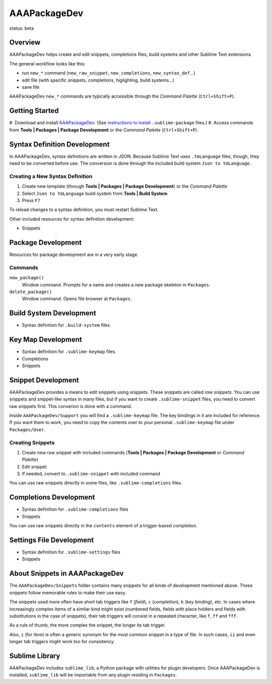 =============
AAAPackageDev
=============

status: beta

Overview
========

AAAPackageDev helps create and edit snippets, completions files, build systems
and other Sublime Text extensions.

The general workflow looks like this:

- run ``new_*`` command (``new_raw_snippet``, ``new_completions``, ``new_syntax_def``...)
- edit file (with specific snippets, completions, higlighting, build systems...)
- save file

AAAPackageDev ``new_*`` commands are typically accessible through the *Command
Palette* (``Ctrl+Shift+P``).


Getting Started
===============

#. Download and install `AAAPackageDev`_. (See `instructions to install`_ 
``.sublime-package`` files.)
#. Access commands from **Tools | Packages | Package Development** or the *Command Palette* (``Ctrl+Shift+P``).

.. _AAAPackageDev: https://bitbucket.org/guillermooo/aaapackagedev/downloads/AAAPackageDev.sublime-package
.. _instructions to install: http://sublimetext.info/docs/en/extensibility/packages.html#installation-of-packages-with-sublime-package-archives


Syntax Definition Development
=============================

In AAAPackageDev, syntax definitions are written in JSON. Because Sublime Text
uses ``.tmLanguage`` files, though, they need to be converted before use. The
conversion is done through the included build system ``Json to tmLanguage``.

Creating a New Syntax Definition
********************************

#. Create new template (through **Tools | Packages | Package Development**) or the *Command Palette*
#. Select ``Json to tmLanguage`` build system from **Tools | Build System**
#. Press ``F7``

To reload changes to a syntax definition, you must restart Sublime Text.

Other included resources for syntax definition development:

* Snippets


Package Development
===================

Resources for package development are in a very early stage.

Commands
********

``new_package()``
	Window command. Prompts for a name and creates a new package skeleton in ``Packages``.

``delete_package()``
	Window command. Opens file browser at ``Packages``.


.. Completions
.. -----------
.. 
.. * sublime text plugin dev (off by default)
.. Will clutter your completions list in any kind of python dev.
.. To turn on, change scope selector so ``source.python``.


Build System Development
========================

* Syntax definition for ``.build-system`` files.


Key Map Development
===================

* Syntax definition for ``.sublime-keymap`` files.
* Completions
* Snippets


Snippet Development
===================

AAAPackageDev provides a means to edit snippets using snippets. These snippets
are called *raw snippets*. You can use snippets and snippet-like syntax in many
files, but if you want to create ``.sublime-snippet`` files, you need to convert
raw snippets first. This converion is done with a command.

Inside ``AAAPackageDev/Support`` you will find a ``.sublime-keymap`` file.
The key bindings in it are included for reference. If you want them to work,
you need to copy the contents over to your personal ``.sublime-keymap`` file
under ``Packages/User``.

Creating Snippets
*****************

#. Create new raw snippet with included commands (**Tools | Packages | Package Development** or *Command Palette*)
#. Edit snippet
#. If needed, convert to ``.sublime-snippet`` with included command

You can use raw snippets directly in some files, like ``.sublime-completions`` files.


Completions Development
=======================

* Syntax definition for ``.sublime-completions`` files
* Snippets

You can use raw snippets directly in the ``contents`` element of a trigger-based
completion.


Settings File Development
=========================

* Syntax definition for ``.sublime-settings`` files
* Snippets


About Snippets in AAAPackageDev
===============================

The ``AAAPackageDev/Snippets`` folder contains many snippets for all kinds of
development mentioned above. These snippets follow memorable rules to make their
use easy. 

The snippets used more often have short tab triggers like ``f`` (*field*),
``c`` (*completion*), ``k`` (*key binding*), etc. In cases where increasingly
complex items of a similar kind might exist (numbered fields, fields with place
holders and fields with substitutions in the case of snippets), their tab triggers
will consist in a repeated character, like ``f``, ``ff`` and ``fff``.

As a rule of thumb, the more complex the snippet, the longer its tab trigger.

Also, ``i`` (for *item*) is often a generic synonym for the most common snippet
in a type of file. In such cases, ``ii`` and even longer tab triggers might work
too for consistency.


Sublime Library
===============

AAAPackageDev includes ``sublime_lib``, a Python package with utilities for
plugin developers. Once AAAPackageDev is installed, ``sublime_lib`` will be
importable from any plugin residing in ``Packages``.
